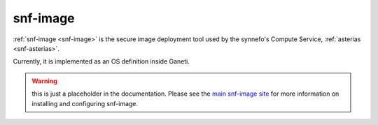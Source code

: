 .. _snf-image:

=========
snf-image
=========

:ref:`snf-image <snf-image>` is the secure image deployment tool used
by the synnefo's Compute Service, :ref:`asterias <snf-asterias>`.

Currently, it is implemented as an OS definition inside Ganeti.

.. warning::

   this is just a placeholder in the documentation.
   Please see the `main snf-image site <https://code.grnet.gr/projects/snf-image>`_
   for more information on installing and configuring snf-image.
